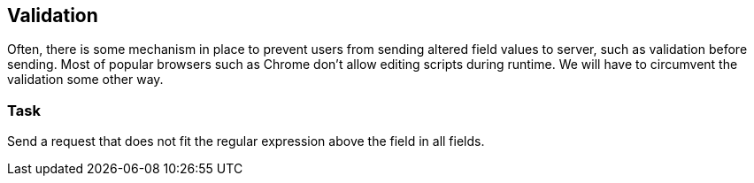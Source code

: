 == Validation

Often, there is some mechanism in place to prevent users from sending altered
field values to server, such as validation before sending. Most of popular browsers
such as Chrome don't allow editing scripts during runtime. We will have to circumvent
the validation some other way.

=== Task
Send a request that does not fit the regular expression above the field in all fields.
